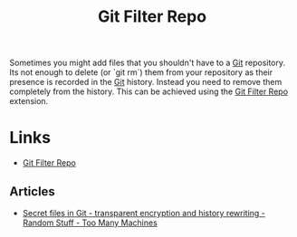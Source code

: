 :PROPERTIES:
:ID:       4284622f-ab8f-4b79-ac74-b5103cd21a4f
:mtime:    20241011120103
:ctime:    20241011120103
:END:
#+TITLE: Git Filter Repo
#+FILETAGS: :git:filterrepo:privacy:

Sometimes you might add files that you shouldn't have to a [[id:3c905838-8de4-4bb6-9171-98c1332456be][Git]] repository. Its not enough to delete (or `git rm`) them
from your repository as their presence is recorded in the [[id:3c905838-8de4-4bb6-9171-98c1332456be][Git]] history. Instead you need to remove them completely from
the history. This can be achieved using the [[https://github.com/newren/git-filter-repo/][Git Filter Repo]] extension.


* Links

+ [[https://github.com/newren/git-filter-repo/][Git Filter Repo]]

** Articles

+ [[https://random.too-many-machines.com/git-encrypt.html][Secret files in Git - transparent encryption and history rewriting - Random Stuff - Too Many Machines]]
